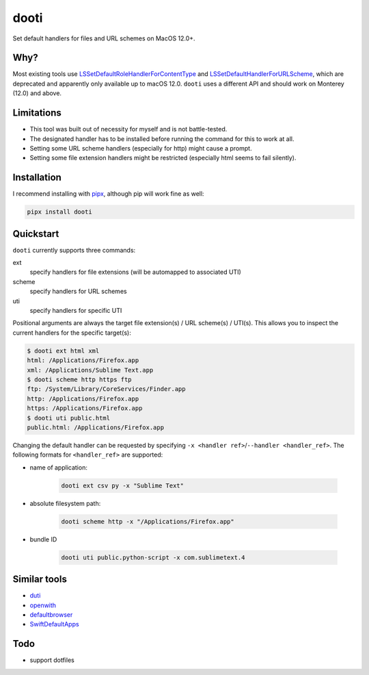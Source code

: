 =====
dooti
=====

Set default handlers for files and URL schemes on MacOS 12.0+.

Why?
----
Most existing tools use `LSSetDefaultRoleHandlerForContentType <https://developer.apple.com/documentation/coreservices/1444955-lssetdefaultrolehandlerforconten>`_ and `LSSetDefaultHandlerForURLScheme <https://developer.apple.com/documentation/coreservices/1447760-lssetdefaulthandlerforurlscheme?language=objc>`_, which are deprecated and apparently only available up to macOS 12.0. ``dooti`` uses a different API and should work on Monterey (12.0) and above.

Limitations
-----------
* This tool was built out of necessity for myself and is not battle-tested.
* The designated handler has to be installed before running the command for this to work at all.
* Setting some URL scheme handlers (especially for http) might cause a prompt.
* Setting some file extension handlers might be restricted (especially html seems to fail silently).

Installation
------------
I recommend installing with `pipx <https://pypa.github.io/pipx/>`_, although pip will work fine as well:

.. code-block:: bash

        pipx install dooti

Quickstart
----------
``dooti`` currently supports three commands:

ext
    specify handlers for file extensions (will be automapped to associated UTI)
scheme
    specify handlers for URL schemes
uti
    specify handlers for specific UTI

Positional arguments are always the target file extension(s) / URL scheme(s) / UTI(s). This allows you to inspect the current handlers for the specific target(s):

.. code-block:: console

    $ dooti ext html xml
    html: /Applications/Firefox.app
    xml: /Applications/Sublime Text.app
    $ dooti scheme http https ftp
    ftp: /System/Library/CoreServices/Finder.app
    http: /Applications/Firefox.app
    https: /Applications/Firefox.app
    $ dooti uti public.html
    public.html: /Applications/Firefox.app

Changing the default handler can be requested by specifying ``-x <handler ref>``/``--handler <handler_ref>``. The following formats for ``<handler_ref>`` are supported:

* name of application:

    .. code-block:: bash

        dooti ext csv py -x "Sublime Text"

* absolute filesystem path:

    .. code-block:: bash

        dooti scheme http -x "/Applications/Firefox.app"

* bundle ID

    .. code-block:: bash

        dooti uti public.python-script -x com.sublimetext.4


Similar tools
-------------
* `duti <https://github.com/moretension/duti>`_
* `openwith <https://github.com/jdek/openwith>`_
* `defaultbrowser <https://gist.github.com/miketaylr/5969656>`_
* `SwiftDefaultApps <https://github.com/Lord-Kamina/SwiftDefaultApps>`_

Todo
----
* support dotfiles
